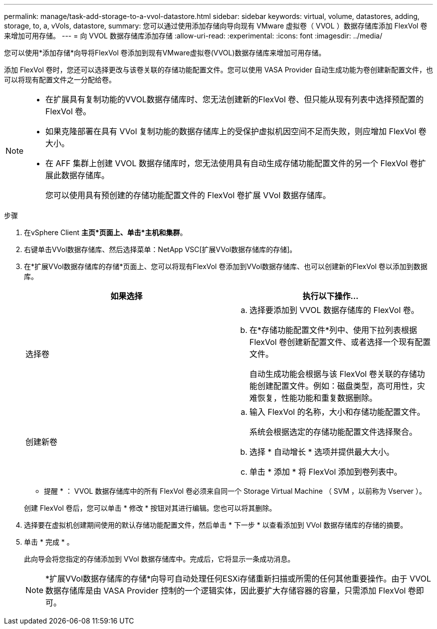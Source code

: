 ---
permalink: manage/task-add-storage-to-a-vvol-datastore.html 
sidebar: sidebar 
keywords: virtual, volume, datastores, adding, storage, to, a, vVols, datastore, 
summary: 您可以通过使用添加存储向导向现有 VMware 虚拟卷（ VVOL ）数据存储库添加 FlexVol 卷来增加可用存储。 
---
= 向 VVOL 数据存储库添加存储
:allow-uri-read: 
:experimental: 
:icons: font
:imagesdir: ../media/


[role="lead"]
您可以使用*添加存储*向导将FlexVol 卷添加到现有VMware虚拟卷(VVOL)数据存储库来增加可用存储。

添加 FlexVol 卷时，您还可以选择更改与该卷关联的存储功能配置文件。您可以使用 VASA Provider 自动生成功能为卷创建新配置文件，也可以将现有配置文件之一分配给卷。

[NOTE]
====
* 在扩展具有复制功能的VVOL数据存储库时、您无法创建新的FlexVol 卷、但只能从现有列表中选择预配置的FlexVol 卷。
* 如果克隆部署在具有 VVol 复制功能的数据存储库上的受保护虚拟机因空间不足而失败，则应增加 FlexVol 卷大小。
* 在 AFF 集群上创建 VVOL 数据存储库时，您无法使用具有自动生成存储功能配置文件的另一个 FlexVol 卷扩展此数据存储库。
+
您可以使用具有预创建的存储功能配置文件的 FlexVol 卷扩展 VVol 数据存储库。



====
.步骤
. 在vSphere Client *主页*页面上、单击*主机和集群*。
. 右键单击VVol数据存储库、然后选择菜单：NetApp VSC[扩展VVol数据存储库的存储]。
. 在*扩展VVol数据存储库的存储*页面上、您可以将现有FlexVol 卷添加到VVol数据存储库、也可以创建新的FlexVol 卷以添加到数据库。
+
[cols="1a,1a"]
|===
| 如果选择 | 执行以下操作... 


 a| 
选择卷
 a| 
.. 选择要添加到 VVOL 数据存储库的 FlexVol 卷。
.. 在*存储功能配置文件*列中、使用下拉列表根据FlexVol 卷创建新配置文件、或者选择一个现有配置文件。
+
自动生成功能会根据与该 FlexVol 卷关联的存储功能创建配置文件。例如：磁盘类型，高可用性，灾难恢复，性能功能和重复数据删除。





 a| 
创建新卷
 a| 
.. 输入 FlexVol 的名称，大小和存储功能配置文件。
+
系统会根据选定的存储功能配置文件选择聚合。

.. 选择 * 自动增长 * 选项并提供最大大小。
.. 单击 * 添加 * 将 FlexVol 添加到卷列表中。


|===
+
* 提醒 * ： VVOL 数据存储库中的所有 FlexVol 卷必须来自同一个 Storage Virtual Machine （ SVM ，以前称为 Vserver ）。

+
创建 FlexVol 卷后，您可以单击 * 修改 * 按钮对其进行编辑。您也可以将其删除。

. 选择要在虚拟机创建期间使用的默认存储功能配置文件，然后单击 * 下一步 * 以查看添加到 VVol 数据存储库的存储的摘要。
. 单击 * 完成 * 。
+
此向导会将您指定的存储添加到 VVol 数据存储库中。完成后，它将显示一条成功消息。

+
[NOTE]
====
*扩展VVol数据存储库的存储*向导可自动处理任何ESXi存储重新扫描或所需的任何其他重要操作。由于 VVOL 数据存储库是由 VASA Provider 控制的一个逻辑实体，因此要扩大存储容器的容量，只需添加 FlexVol 卷即可。

====

